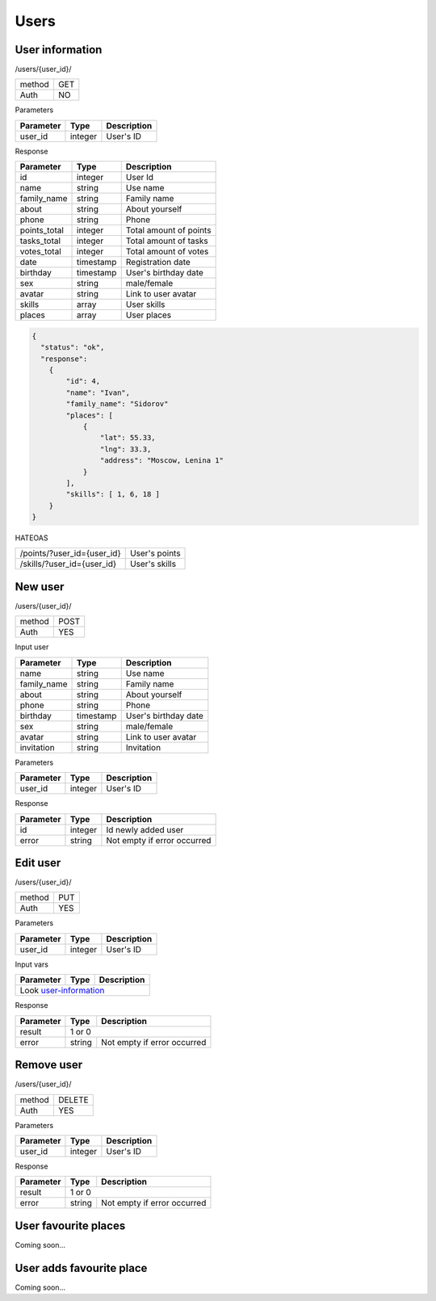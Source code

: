 Users
=====

User information
----------------

/users/{user_id}/

+------------+------------+
| method     | GET        |
+------------+------------+
| Auth       | NO         |
+------------+------------+


Parameters

+-------------------+------------+---------------------------+
| Parameter         | Type       | Description               |
+===================+============+===========================+
| user_id           | integer    | User's ID                 |
+-------------------+------------+---------------------------+

.. _user-information:

Response

+-------------------+------------+---------------------------+
| Parameter         | Type       | Description               |
+===================+============+===========================+
| id                | integer    | User Id                   |
+-------------------+------------+---------------------------+
| name              | string     | Use name                  |
+-------------------+------------+---------------------------+
| family_name       | string     | Family name               |
+-------------------+------------+---------------------------+
| about             | string     | About yourself            |
+-------------------+------------+---------------------------+
| phone             | string     | Phone                     |
+-------------------+------------+---------------------------+
| points_total      | integer    | Total amount of points    |
+-------------------+------------+---------------------------+
| tasks_total       | integer    | Total amount of tasks     |
+-------------------+------------+---------------------------+
| votes_total       | integer    | Total amount of votes     |
+-------------------+------------+---------------------------+
| date              | timestamp  | Registration date         |
+-------------------+------------+---------------------------+
| birthday          | timestamp  | User's birthday date      |
+-------------------+------------+---------------------------+
| sex               | string     | male/female               |
+-------------------+------------+---------------------------+
| avatar            | string     | Link to user avatar       |
+-------------------+------------+---------------------------+
| skills            | array      | User skills               |
+-------------------+------------+---------------------------+
| places            | array      | User places               |
+-------------------+------------+---------------------------+


.. code-block:: json

    {
      "status": "ok",
      "response":
        {
            "id": 4,
            "name": "Ivan",
            "family_name": "Sidorov"
            "places": [
                {
                    "lat": 55.33,
                    "lng": 33.3,
                    "address": "Moscow, Lenina 1"
                }
            ],
            "skills": [ 1, 6, 18 ]
        }
    }


HATEOAS

+---------------------------------+----------------------+
| /points/?user_id={user_id}      | User's points        |
+---------------------------------+----------------------+
| /skills/?user_id={user_id}      | User's skills        |
+---------------------------------+----------------------+

New user
--------

/users/{user_id}/

+------------+------------+
| method     | POST       |
+------------+------------+
| Auth       | YES        |
+------------+------------+


Input user

+-------------------+------------+---------------------------+
| Parameter         | Type       | Description               |
+===================+============+===========================+
| name              | string     | Use name                  |
+-------------------+------------+---------------------------+
| family_name       | string     | Family name               |
+-------------------+------------+---------------------------+
| about             | string     | About yourself            |
+-------------------+------------+---------------------------+
| phone             | string     | Phone                     |
+-------------------+------------+---------------------------+
| birthday          | timestamp  | User's birthday date      |
+-------------------+------------+---------------------------+
| sex               | string     | male/female               |
+-------------------+------------+---------------------------+
| avatar            | string     | Link to user avatar       |
+-------------------+------------+---------------------------+
| invitation        | string     | Invitation                |
+-------------------+------------+---------------------------+

Parameters

+-------------------+------------+---------------------------+
| Parameter         | Type       | Description               |
+===================+============+===========================+
| user_id           | integer    | User's ID                 |
+-------------------+------------+---------------------------+



Response

+-------------------+------------+-----------------------------+
| Parameter         | Type       | Description                 |
+===================+============+=============================+
| id                | integer    | Id newly added user         |
+-------------------+------------+-----------------------------+
| error             | string     | Not empty if error occurred |
+-------------------+------------+-----------------------------+



Edit user
---------

/users/{user_id}/

+------------+------------+
| method     | PUT        |
+------------+------------+
| Auth       | YES        |
+------------+------------+

Parameters

+-------------------+------------+---------------------------+
| Parameter         | Type       | Description               |
+===================+============+===========================+
| user_id           | integer    | User's ID                 |
+-------------------+------------+---------------------------+


Input vars

+-------------------+------------+---------------------------+
| Parameter         | Type       | Description               |
+===================+============+===========================+
| Look user-information_                                     |
+-------------------+------------+---------------------------+

Response

+-------------------+------------+-----------------------------+
| Parameter         | Type       | Description                 |
+===================+============+=============================+
| result            | 1 or 0                                   |
+-------------------+------------+-----------------------------+
| error             | string     | Not empty if error occurred |
+-------------------+------------+-----------------------------+


Remove user
-----------

/users/{user_id}/

+------------+------------+
| method     | DELETE     |
+------------+------------+
| Auth       | YES        |
+------------+------------+

Parameters

+-------------------+------------+---------------------------+
| Parameter         | Type       | Description               |
+===================+============+===========================+
| user_id           | integer    | User's ID                 |
+-------------------+------------+---------------------------+


Response

+-------------------+------------+-----------------------------+
| Parameter         | Type       | Description                 |
+===================+============+=============================+
| result            | 1 or 0                                   |
+-------------------+------------+-----------------------------+
| error             | string     | Not empty if error occurred |
+-------------------+------------+-----------------------------+



User favourite places
---------------------

Coming soon...


User adds favourite place
-------------------------

Coming soon...
